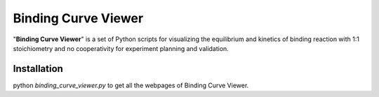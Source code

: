Binding Curve Viewer
====================

"**Binding Curve Viewer**" is a set of Python scripts for visualizing
the equilibrium and kinetics of binding reaction with 1:1 stoichiometry
and no cooperativity for experiment planning and validation.


Installation
------------

python `binding_curve_viewer.py` to get all the webpages of Binding Curve Viewer.

